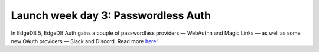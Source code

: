 .. blog:published-on:: 2024-04-25 10:01 AM PST

====================================
Launch week day 3: Passwordless Auth
====================================

In EdgeDB 5, EdgeDB Auth gains a couple of passwordless providers —
WebAuthn and Magic Links — as well as some new OAuth providers —
Slack and Discord. Read more `here </blog/edgedb-5-introducing-passwordless-auth>`_!
